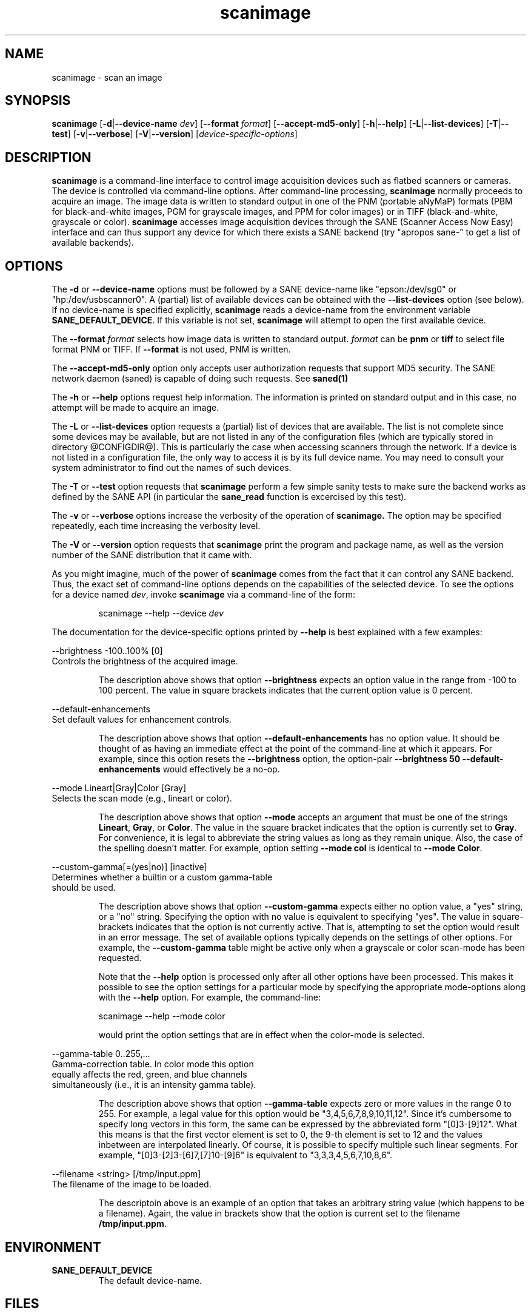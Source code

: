 .TH scanimage 1 "30 September 2000"
.IX scanimage
.SH NAME
scanimage - scan an image
.SH SYNOPSIS
.B scanimage
.RB [ -d | --device-name
.IR dev ]
.RB [ --format
.IR format ]
.RB [ --accept-md5-only ]
.RB [ -h | --help ]
.RB [ -L | --list-devices ]
.RB [ -T | --test ]
.RB [ -v | --verbose ]
.RB [ -V | --version ]
.RI [ device-specific-options ]
.SH DESCRIPTION
.B scanimage
is a command-line interface to control image acquisition devices such
as flatbed scanners or cameras.  The device is controlled via
command-line options.  After command-line processing,
.B scanimage
normally proceeds to acquire an image.  The image data is written to
standard output in one of the PNM (portable aNyMaP) formats (PBM for
black-and-white images, PGM for grayscale images, and PPM for color
images) or in TIFF (black-and-white, grayscale or color).
.B scanimage
accesses image acquisition devices through the SANE (Scanner Access
Now Easy) interface and can thus support any device for which there
exists a SANE backend (try "apropos sane\-" to get a list of available
backends).
.SH OPTIONS
.PP
The
.B -d
or
.B --device-name
options must be followed by a SANE device-name like "epson:/dev/sg0" or 
"hp:/dev/usbscanner0". A (partial) list of available devices can be obtained
with the
.B --list-devices
option (see below).  If no device-name is specified explicitly,
.B scanimage
reads a device-name from the environment variable
.BR SANE_DEFAULT_DEVICE .
If this variable is not set, 
.B scanimage
will attempt to open the first available device.
.PP
The
.B --format 
.I format
selects how image data is written to standard output.
.I format
can be
.B pnm
or
.B
tiff
to select file format PNM or TIFF. If
.B --format
is not used, PNM is written.
.PP
The
.B --accept-md5-only
option only accepts user authorization requests that support MD5 security. The
SANE network daemon (saned) is capable of doing such requests. See
.B saned(1)
.PP
The
.B -h
or
.B --help
options request help information.  The information is printed on
standard output and in this case, no attempt will be made to acquire
an image.
.PP
The
.B -L
or
.B --list-devices
option requests a (partial) list of devices that are available.  The
list is not complete since some devices may be available, but are not
listed in any of the configuration files (which are typically stored
in directory @CONFIGDIR@).  This is particularly the case when
accessing scanners through the network.  If a device is not listed in
a configuration file, the only way to access it is by its full device
name.  You may need to consult your system administrator to find out
the names of such devices.
.PP
The
.B -T
or
.B --test
option requests that
.B scanimage
perform a few simple sanity tests to make sure the backend works as
defined by the SANE API (in particular the
.B sane_read
function is excercised by this test).
.PP
The
.B -v
or
.B --verbose
options increase the verbosity of the operation of
.B scanimage.
The option may be specified repeatedly, each time increasing the verbosity
level.

The
.B -V
or
.B --version
option requests that
.B scanimage
print the program and package name, as well as the version number of
the SANE distribution that it came with.

As you might imagine, much of the power of
.B scanimage
comes from the fact that it can control any SANE backend.  Thus, the
exact set of command-line options depends on the capabilities of the
selected device.  To see the options for a device named
.IR dev ,
invoke
.B scanimage
via a command-line of the form:
.PP
.RS
scanimage --help --device
.I dev
.RE
.PP
The documentation for the device-specific options printed by
.B --help
is best explained with a few examples:

 --brightness -100..100% [0]
.br
    Controls the brightness of the acquired image.
.PP
.RS
The description above shows that option
.B --brightness
expects an option value in the range from -100 to 100 percent.  The
value in square brackets indicates that the current option value is 0
percent.
.RE

 --default-enhancements
.br
    Set default values for enhancement controls.
.PP
.RS
The description above shows that option
.B --default-enhancements
has no option value.  It should be thought of as having an immediate
effect at the point of the command-line at which it appears.  For
example, since this option resets the
.B --brightness
option, the option-pair
.B --brightness 50 --default-enhancements
would effectively be a no-op.
.RE

 --mode Lineart|Gray|Color [Gray]
.br
    Selects the scan mode (e.g., lineart or color).
.PP
.RS
The description above shows that option
.B --mode
accepts an argument that must be one of the strings
.BR Lineart ,
.BR Gray ,
or
.BR Color .
The value in the square bracket indicates that the option is currently
set to
.BR Gray .
For convenience, it is legal to abbreviate the string values as long as
they remain unique.  Also, the case of the spelling doesn't matter.  For
example, option setting
.B --mode col
is identical to
.BR "--mode Color" .
.RE

 --custom-gamma[=(yes|no)] [inactive]
.br
    Determines whether a builtin or a custom gamma-table
.br
    should be used.
.PP
.RS
The description above shows that option
.B --custom-gamma
expects either no option value, a "yes" string, or a "no" string.
Specifying the option with no value is equivalent to specifying "yes".
The value in square-brackets indicates that the option is not
currently active.  That is, attempting to set the option would result
in an error message.  The set of available options typically depends
on the settings of other options.  For example, the
.B --custom-gamma
table might be active only when a grayscale or color scan-mode has
been requested.

Note that the
.B --help
option is processed only after all other options have been processed.
This makes it possible to see the option settings for a particular
mode by specifying the appropriate mode-options along
with the
.B --help
option.  For example, the command-line:
.PP
  scanimage --help --mode color
.PP
would print the option settings that are in effect when the color-mode
is selected.
.RE

 --gamma-table 0..255,...
.br
    Gamma-correction table.  In color mode this option
.br
    equally affects the red, green, and blue channels
.br
    simultaneously (i.e., it is an intensity gamma table).
.PP
.RS
The description above shows that option
.B --gamma-table
expects zero or more values in the range 0 to 255.  For example, a
legal value for this option would be "3,4,5,6,7,8,9,10,11,12".  Since
it's cumbersome to specify long vectors in this form, the same can be
expressed by the abbreviated form "[0]3-[9]12".  What this means is
that the first vector element is set to 0, the 9-th element is set to
12 and the values inbetween are interpolated linearly.  Of course, it
is possible to specify multiple such linear segments.  For example,
"[0]3-[2]3-[6]7,[7]10-[9]6" is equivalent to "3,3,3,4,5,6,7,10,8,6".
.RE

.br
 --filename <string> [/tmp/input.ppm]
.br
    The filename of the image to be loaded.
.PP
.RS
The descriptoin above is an example of an option that takes an
arbitrary string value (which happens to be a filename).  Again,
the value in brackets show that the option is current set to the
filename 
.BR /tmp/input.ppm .
.RE

.SH ENVIRONMENT
.TP
.B SANE_DEFAULT_DEVICE
The default device-name.
.SH FILES
.TP
.I @CONFIGDIR@
This directory holds various configuration files.  For details, please
refer to the manual pages listed below.
.TP
.I ~/.sane/pass
This file contains a lines of the form
.PP
.RS
backend:user:password
.PP
scanimage uses this information to answer user authorization requests
automatically. The file must have 0600 permissions or stricter. You should
use this file in conjunction with the --accept-md5-only option to avoid
server-side attacks.
.SH "SEE ALSO"
xscanimage(1), xcam(1), sane\-dll(5), sane\-dmc(5), sane\-epson(5),
sane\-hp(5), sane\-microtek(5), sane\-mustek(5), sane\-net(5), sane\-pnm(5),
sane\-pint(5), sane\-qcam(5), sane\-umax(5)
.SH AUTHOR
David Mosberger, Andreas Beck, and Gordon Matzigkeit
.SH BUGS
For vector options, the help output currently has no indication as to
how many elements a vector-value should have.
